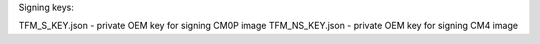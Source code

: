 Signing keys:

TFM_S_KEY.json  - private OEM key for signing CM0P image
TFM_NS_KEY.json - private OEM key for signing CM4 image
